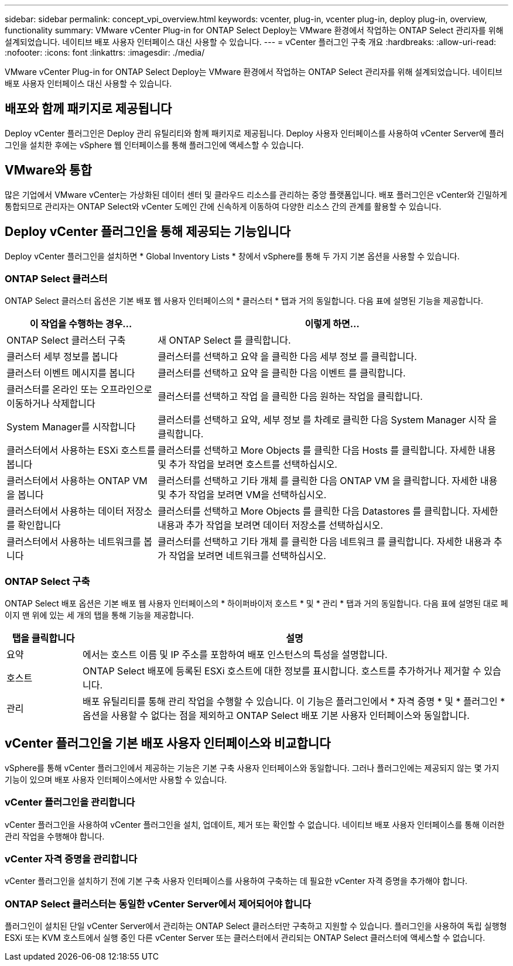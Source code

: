 ---
sidebar: sidebar 
permalink: concept_vpi_overview.html 
keywords: vcenter, plug-in, vcenter plug-in, deploy plug-in, overview, functionality 
summary: VMware vCenter Plug-in for ONTAP Select Deploy는 VMware 환경에서 작업하는 ONTAP Select 관리자를 위해 설계되었습니다. 네이티브 배포 사용자 인터페이스 대신 사용할 수 있습니다. 
---
= vCenter 플러그인 구축 개요
:hardbreaks:
:allow-uri-read: 
:nofooter: 
:icons: font
:linkattrs: 
:imagesdir: ./media/


[role="lead"]
VMware vCenter Plug-in for ONTAP Select Deploy는 VMware 환경에서 작업하는 ONTAP Select 관리자를 위해 설계되었습니다. 네이티브 배포 사용자 인터페이스 대신 사용할 수 있습니다.



== 배포와 함께 패키지로 제공됩니다

Deploy vCenter 플러그인은 Deploy 관리 유틸리티와 함께 패키지로 제공됩니다. Deploy 사용자 인터페이스를 사용하여 vCenter Server에 플러그인을 설치한 후에는 vSphere 웹 인터페이스를 통해 플러그인에 액세스할 수 있습니다.



== VMware와 통합

많은 기업에서 VMware vCenter는 가상화된 데이터 센터 및 클라우드 리소스를 관리하는 중앙 플랫폼입니다. 배포 플러그인은 vCenter와 긴밀하게 통합되므로 관리자는 ONTAP Select와 vCenter 도메인 간에 신속하게 이동하여 다양한 리소스 간의 관계를 활용할 수 있습니다.



== Deploy vCenter 플러그인을 통해 제공되는 기능입니다

Deploy vCenter 플러그인을 설치하면 * Global Inventory Lists * 창에서 vSphere를 통해 두 가지 기본 옵션을 사용할 수 있습니다.



=== ONTAP Select 클러스터

ONTAP Select 클러스터 옵션은 기본 배포 웹 사용자 인터페이스의 * 클러스터 * 탭과 거의 동일합니다. 다음 표에 설명된 기능을 제공합니다.

[cols="30,70"]
|===
| 이 작업을 수행하는 경우... | 이렇게 하면... 


| ONTAP Select 클러스터 구축 | 새 ONTAP Select 를 클릭합니다. 


| 클러스터 세부 정보를 봅니다 | 클러스터를 선택하고 요약 을 클릭한 다음 세부 정보 를 클릭합니다. 


| 클러스터 이벤트 메시지를 봅니다 | 클러스터를 선택하고 요약 을 클릭한 다음 이벤트 를 클릭합니다. 


| 클러스터를 온라인 또는 오프라인으로 이동하거나 삭제합니다 | 클러스터를 선택하고 작업 을 클릭한 다음 원하는 작업을 클릭합니다. 


| System Manager를 시작합니다 | 클러스터를 선택하고 요약, 세부 정보 를 차례로 클릭한 다음 System Manager 시작 을 클릭합니다. 


| 클러스터에서 사용하는 ESXi 호스트를 봅니다 | 클러스터를 선택하고 More Objects 를 클릭한 다음 Hosts 를 클릭합니다. 자세한 내용 및 추가 작업을 보려면 호스트를 선택하십시오. 


| 클러스터에서 사용하는 ONTAP VM을 봅니다 | 클러스터를 선택하고 기타 개체 를 클릭한 다음 ONTAP VM 을 클릭합니다. 자세한 내용 및 추가 작업을 보려면 VM을 선택하십시오. 


| 클러스터에서 사용하는 데이터 저장소를 확인합니다 | 클러스터를 선택하고 More Objects 를 클릭한 다음 Datastores 를 클릭합니다. 자세한 내용과 추가 작업을 보려면 데이터 저장소를 선택하십시오. 


| 클러스터에서 사용하는 네트워크를 봅니다 | 클러스터를 선택하고 기타 개체 를 클릭한 다음 네트워크 를 클릭합니다. 자세한 내용과 추가 작업을 보려면 네트워크를 선택하십시오. 
|===


=== ONTAP Select 구축

ONTAP Select 배포 옵션은 기본 배포 웹 사용자 인터페이스의 * 하이퍼바이저 호스트 * 및 * 관리 * 탭과 거의 동일합니다. 다음 표에 설명된 대로 페이지 맨 위에 있는 세 개의 탭을 통해 기능을 제공합니다.

[cols="15,85"]
|===
| 탭을 클릭합니다 | 설명 


| 요약 | 에서는 호스트 이름 및 IP 주소를 포함하여 배포 인스턴스의 특성을 설명합니다. 


| 호스트 | ONTAP Select 배포에 등록된 ESXi 호스트에 대한 정보를 표시합니다. 호스트를 추가하거나 제거할 수 있습니다. 


| 관리 | 배포 유틸리티를 통해 관리 작업을 수행할 수 있습니다. 이 기능은 플러그인에서 * 자격 증명 * 및 * 플러그인 * 옵션을 사용할 수 없다는 점을 제외하고 ONTAP Select 배포 기본 사용자 인터페이스와 동일합니다. 
|===


== vCenter 플러그인을 기본 배포 사용자 인터페이스와 비교합니다

vSphere를 통해 vCenter 플러그인에서 제공하는 기능은 기본 구축 사용자 인터페이스와 동일합니다. 그러나 플러그인에는 제공되지 않는 몇 가지 기능이 있으며 배포 사용자 인터페이스에서만 사용할 수 있습니다.



=== vCenter 플러그인을 관리합니다

vCenter 플러그인을 사용하여 vCenter 플러그인을 설치, 업데이트, 제거 또는 확인할 수 없습니다. 네이티브 배포 사용자 인터페이스를 통해 이러한 관리 작업을 수행해야 합니다.



=== vCenter 자격 증명을 관리합니다

vCenter 플러그인을 설치하기 전에 기본 구축 사용자 인터페이스를 사용하여 구축하는 데 필요한 vCenter 자격 증명을 추가해야 합니다.



=== ONTAP Select 클러스터는 동일한 vCenter Server에서 제어되어야 합니다

플러그인이 설치된 단일 vCenter Server에서 관리하는 ONTAP Select 클러스터만 구축하고 지원할 수 있습니다. 플러그인을 사용하여 독립 실행형 ESXi 또는 KVM 호스트에서 실행 중인 다른 vCenter Server 또는 클러스터에서 관리되는 ONTAP Select 클러스터에 액세스할 수 없습니다.
